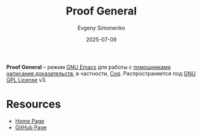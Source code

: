 :PROPERTIES:
:ID:       ae35e71d-47eb-447b-8ff3-eea31fc4d725
:END:
#+TITLE: Proof General
#+AUTHOR: Evgeny Simonenko
#+LANGUAGE: Russian
#+LICENSE: CC BY-SA 4.0
#+DATE: 2025-07-09
#+FILETAGS: :proof-assistant:coq:emacs:

*Proof General* -- режим [[id:d5bb6273-4ab4-46dc-82e1-cbe584b102b7][GNU Emacs]] для работы с [[id:76c9d08d-bb4f-45c4-9cdc-a3d6a5530ab6][помощниками написания доказательств]], в частности, [[id:2b1a0f17-c7db-44e8-97d3-2a0f97051311][Coq]]. Распространяется под [[id:9541deca-d668-45d6-9a8e-c295d2435c2f][GNU GPL License]] v3.

* Resources

- [[https://proofgeneral.github.io/][Home Page]]
- [[https://github.com/ProofGeneral/PG/][GitHub Page]]
